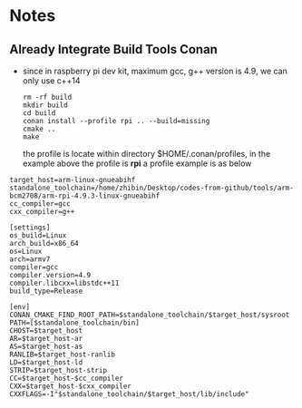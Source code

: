 * Notes
** Already Integrate Build Tools Conan
   #+END_SRC
   - since in raspberry pi dev kit, maximum gcc, g++ version is 4.9, we can only
     use c++14
    #+BEGIN_SRC shell
      rm -rf build
      mkdir build
      cd build
      conan install --profile rpi .. --build=missing
      cmake ..
      make
    #+END_SRC
     the profile is locate within directory $HOME/.conan/profiles, in the
     example above the profile is *rpi*
    a profile example is as below
   #+begin_example
     target_host=arm-linux-gnueabihf
     standalone_toolchain=/home/zhibin/Desktop/codes-from-github/tools/arm-bcm2708/arm-rpi-4.9.3-linux-gnueabihf
     cc_compiler=gcc
     cxx_compiler=g++

     [settings]
     os_build=Linux
     arch_build=x86_64
     os=Linux
     arch=armv7
     compiler=gcc
     compiler.version=4.9
     compiler.libcxx=libstdc++11
     build_type=Release

     [env]
     CONAN_CMAKE_FIND_ROOT_PATH=$standalone_toolchain/$target_host/sysroot
     PATH=[$standalone_toolchain/bin]
     CHOST=$target_host
     AR=$target_host-ar
     AS=$target_host-as
     RANLIB=$target_host-ranlib
     LD=$target_host-ld
     STRIP=$target_host-strip
     CC=$target_host-$cc_compiler
     CXX=$target_host-$cxx_compiler
     CXXFLAGS=-I"$standalone_toolchain/$target_host/lib/include"
   #+end_example
